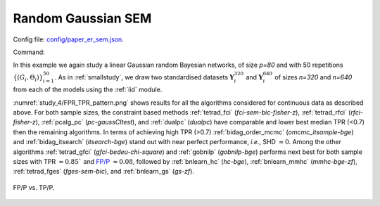 .. _study_4:

Random Gaussian SEM
*******************************************************

Config file: `config/paper_er_sem.json <https://github.com/felixleopoldo/benchpress/blob/master/config/paper_er_sem.json>`__.

Command:

.. prompt:: bash

    snakemake --cores all --use-singularity --configfile config/paper_er_sem.json


In this example we again study a linear Gaussian random Bayesian networks, of size *p=80* and with 50 repetitions :math:`\{(G_i,\Theta_i)\}_{i=1}^{50}`. 
As in :ref:`smallstudy`, we draw two standardised datasets :math:`\mathbf Y_i^{320}` and :math:`\mathbf Y_i^{640}` of sizes *n=320* and *n=640* from each of the models using the :ref:`iid` module. 

:numref:`study_4/FPR_TPR_pattern.png` shows results for all the algorithms considered for continuous data as described above.
For both sample sizes, the constraint based methods :ref:`tetrad_fci` (*fci-sem-bic-fisher-z*),  :ref:`tetrad_rfci` (*rfci-fisher-z*),  :ref:`pcalg_pc` (*pc-gaussCItest*), and  :ref:`dualpc` (*dualpc*) have comparable and lower best median TPR (<0.7) then the remaining algorithms.
In terms of achieving high TPR (>0.7) :ref:`bidag_order_mcmc` (*omcmc_itsample-bge*) and :ref:`bidag_itsearch` (*itsearch-bge*) stand out with near perfect performance, *i.e.*, SHD :math:`\approx 0`.
Among the other algorithms :ref:`tetrad_gfci` (*gfci-bedeu-chi-square*) and :ref:`gobnilp` (*gobnilp-bge*) performs next best for both sample sizes with TPR :math:`\approx 0.85`` and `FP/P <https://en.wikipedia.org/wiki/Receiver_operating_characteristic>`_ :math:`\approx 0.08`, followed by :ref:`bnlearn_hc` (*hc-bge*), :ref:`bnlearn_mmhc` (*mmhc-bge-zf*), :ref:`tetrad_fges` (*fges-sem-bic*), and :ref:`bnlearn_gs` (*gs-zf*).

.. _study_4/FPR_TPR_pattern.png:

.. figure:: _static/study_4/FPR_TPR_pattern.png    
    :alt: FP/P vs. TP/P
    :align: center

    FP/P vs. TP/P.